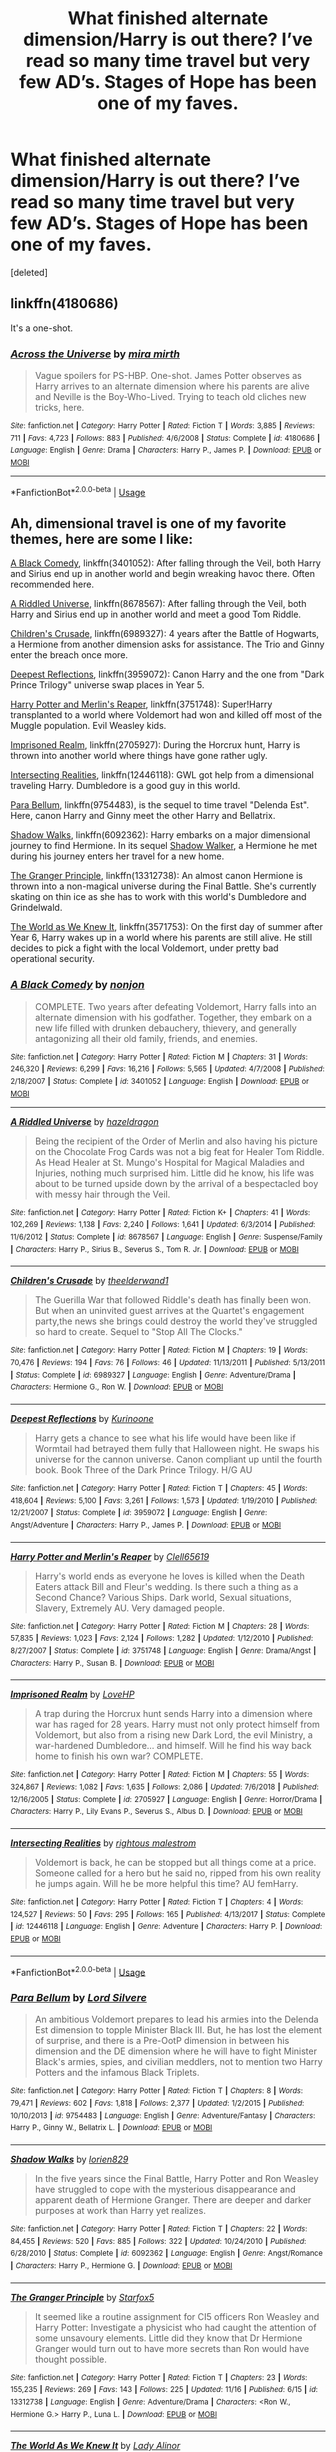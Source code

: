 #+TITLE: What finished alternate dimension/Harry is out there? I’ve read so many time travel but very few AD’s. Stages of Hope has been one of my faves.

* What finished alternate dimension/Harry is out there? I’ve read so many time travel but very few AD’s. Stages of Hope has been one of my faves.
:PROPERTIES:
:Score: 10
:DateUnix: 1574358869.0
:DateShort: 2019-Nov-21
:FlairText: Request
:END:
[deleted]


** linkffn(4180686)

It's a one-shot.
:PROPERTIES:
:Author: Generalman90
:Score: 8
:DateUnix: 1574378792.0
:DateShort: 2019-Nov-22
:END:

*** [[https://www.fanfiction.net/s/4180686/1/][*/Across the Universe/*]] by [[https://www.fanfiction.net/u/1541187/mira-mirth][/mira mirth/]]

#+begin_quote
  Vague spoilers for PS-HBP. One-shot. James Potter observes as Harry arrives to an alternate dimension where his parents are alive and Neville is the Boy-Who-Lived. Trying to teach old cliches new tricks, here.
#+end_quote

^{/Site/:} ^{fanfiction.net} ^{*|*} ^{/Category/:} ^{Harry} ^{Potter} ^{*|*} ^{/Rated/:} ^{Fiction} ^{T} ^{*|*} ^{/Words/:} ^{3,885} ^{*|*} ^{/Reviews/:} ^{711} ^{*|*} ^{/Favs/:} ^{4,723} ^{*|*} ^{/Follows/:} ^{883} ^{*|*} ^{/Published/:} ^{4/6/2008} ^{*|*} ^{/Status/:} ^{Complete} ^{*|*} ^{/id/:} ^{4180686} ^{*|*} ^{/Language/:} ^{English} ^{*|*} ^{/Genre/:} ^{Drama} ^{*|*} ^{/Characters/:} ^{Harry} ^{P.,} ^{James} ^{P.} ^{*|*} ^{/Download/:} ^{[[http://www.ff2ebook.com/old/ffn-bot/index.php?id=4180686&source=ff&filetype=epub][EPUB]]} ^{or} ^{[[http://www.ff2ebook.com/old/ffn-bot/index.php?id=4180686&source=ff&filetype=mobi][MOBI]]}

--------------

*FanfictionBot*^{2.0.0-beta} | [[https://github.com/tusing/reddit-ffn-bot/wiki/Usage][Usage]]
:PROPERTIES:
:Author: FanfictionBot
:Score: 1
:DateUnix: 1574378821.0
:DateShort: 2019-Nov-22
:END:


** Ah, dimensional travel is one of my favorite themes, here are some I like:

[[https://www.fanfiction.net/s/3401052/1/A-Black-Comedy][A Black Comedy]], linkffn(3401052): After falling through the Veil, both Harry and Sirius end up in another world and begin wreaking havoc there. Often recommended here.

[[https://www.fanfiction.net/s/8678567/1/A-Riddled-Universe][A Riddled Universe]], linkffn(8678567): After falling through the Veil, both Harry and Sirius end up in another world and meet a good Tom Riddle.

[[https://www.fanfiction.net/s/6989327/1/Children-s-Crusade][Children's Crusade]], linkffn(6989327): 4 years after the Battle of Hogwarts, a Hermione from another dimension asks for assistance. The Trio and Ginny enter the breach once more.

[[https://www.fanfiction.net/s/3959072/1/Deepest-Reflections][Deepest Reflections]], linkffn(3959072): Canon Harry and the one from "Dark Prince Trilogy" universe swap places in Year 5.

[[https://www.fanfiction.net/s/3751748/1/Harry-Potter-and-Merlin-s-Reaper][Harry Potter and Merlin's Reaper]], linkffn(3751748): Super!Harry transplanted to a world where Voldemort had won and killed off most of the Muggle population. Evil Weasley kids.

[[https://www.fanfiction.net/s/2705927/1/Imprisoned-Realm][Imprisoned Realm]], linkffn(2705927): During the Horcrux hunt, Harry is thrown into another world where things have gone rather ugly.

[[https://www.fanfiction.net/s/12446118/1/Intersecting-Realities][Intersecting Realities]], linkffn(12446118): GWL got help from a dimensional traveling Harry. Dumbledore is a good guy in this world.

[[https://www.fanfiction.net/s/9754483/1/Para-Bellum][Para Bellum]], linkffn(9754483), is the sequel to time travel "Delenda Est". Here, canon Harry and Ginny meet the other Harry and Bellatrix.

[[https://www.fanfiction.net/s/6092362/1/Shadow-Walks][Shadow Walks]], linkffn(6092362): Harry embarks on a major dimensional journey to find Hermione. In its sequel [[https://www.portkey-archive.org/story/8127][Shadow Walker]], a Hermione he met during his journey enters her travel for a new home.

[[https://www.fanfiction.net/s/13312738/1/The-Granger-Principle][The Granger Principle]], linkffn(13312738): An almost canon Hermione is thrown into a non-magical universe during the Final Battle. She's currently skating on thin ice as she has to work with this world's Dumbledore and Grindelwald.

[[https://www.fanfiction.net/s/3571753/1/The-World-As-We-Knew-It][The World as We Knew It]], linkffn(3571753): On the first day of summer after Year 6, Harry wakes up in a world where his parents are still alive. He still decides to pick a fight with the local Voldemort, under pretty bad operational security.
:PROPERTIES:
:Author: InquisitorCOC
:Score: 5
:DateUnix: 1574388318.0
:DateShort: 2019-Nov-22
:END:

*** [[https://www.fanfiction.net/s/3401052/1/][*/A Black Comedy/*]] by [[https://www.fanfiction.net/u/649528/nonjon][/nonjon/]]

#+begin_quote
  COMPLETE. Two years after defeating Voldemort, Harry falls into an alternate dimension with his godfather. Together, they embark on a new life filled with drunken debauchery, thievery, and generally antagonizing all their old family, friends, and enemies.
#+end_quote

^{/Site/:} ^{fanfiction.net} ^{*|*} ^{/Category/:} ^{Harry} ^{Potter} ^{*|*} ^{/Rated/:} ^{Fiction} ^{M} ^{*|*} ^{/Chapters/:} ^{31} ^{*|*} ^{/Words/:} ^{246,320} ^{*|*} ^{/Reviews/:} ^{6,299} ^{*|*} ^{/Favs/:} ^{16,216} ^{*|*} ^{/Follows/:} ^{5,565} ^{*|*} ^{/Updated/:} ^{4/7/2008} ^{*|*} ^{/Published/:} ^{2/18/2007} ^{*|*} ^{/Status/:} ^{Complete} ^{*|*} ^{/id/:} ^{3401052} ^{*|*} ^{/Language/:} ^{English} ^{*|*} ^{/Download/:} ^{[[http://www.ff2ebook.com/old/ffn-bot/index.php?id=3401052&source=ff&filetype=epub][EPUB]]} ^{or} ^{[[http://www.ff2ebook.com/old/ffn-bot/index.php?id=3401052&source=ff&filetype=mobi][MOBI]]}

--------------

[[https://www.fanfiction.net/s/8678567/1/][*/A Riddled Universe/*]] by [[https://www.fanfiction.net/u/3997673/hazeldragon][/hazeldragon/]]

#+begin_quote
  Being the recipient of the Order of Merlin and also having his picture on the Chocolate Frog Cards was not a big feat for Healer Tom Riddle. As Head Healer at St. Mungo's Hospital for Magical Maladies and Injuries, nothing much surprised him. Little did he know, his life was about to be turned upside down by the arrival of a bespectacled boy with messy hair through the Veil.
#+end_quote

^{/Site/:} ^{fanfiction.net} ^{*|*} ^{/Category/:} ^{Harry} ^{Potter} ^{*|*} ^{/Rated/:} ^{Fiction} ^{K+} ^{*|*} ^{/Chapters/:} ^{41} ^{*|*} ^{/Words/:} ^{102,269} ^{*|*} ^{/Reviews/:} ^{1,138} ^{*|*} ^{/Favs/:} ^{2,240} ^{*|*} ^{/Follows/:} ^{1,641} ^{*|*} ^{/Updated/:} ^{6/3/2014} ^{*|*} ^{/Published/:} ^{11/6/2012} ^{*|*} ^{/Status/:} ^{Complete} ^{*|*} ^{/id/:} ^{8678567} ^{*|*} ^{/Language/:} ^{English} ^{*|*} ^{/Genre/:} ^{Suspense/Family} ^{*|*} ^{/Characters/:} ^{Harry} ^{P.,} ^{Sirius} ^{B.,} ^{Severus} ^{S.,} ^{Tom} ^{R.} ^{Jr.} ^{*|*} ^{/Download/:} ^{[[http://www.ff2ebook.com/old/ffn-bot/index.php?id=8678567&source=ff&filetype=epub][EPUB]]} ^{or} ^{[[http://www.ff2ebook.com/old/ffn-bot/index.php?id=8678567&source=ff&filetype=mobi][MOBI]]}

--------------

[[https://www.fanfiction.net/s/6989327/1/][*/Children's Crusade/*]] by [[https://www.fanfiction.net/u/2819741/theelderwand1][/theelderwand1/]]

#+begin_quote
  The Guerilla War that followed Riddle's death has finally been won. But when an uninvited guest arrives at the Quartet's engagement party,the news she brings could destroy the world they've struggled so hard to create. Sequel to "Stop All The Clocks."
#+end_quote

^{/Site/:} ^{fanfiction.net} ^{*|*} ^{/Category/:} ^{Harry} ^{Potter} ^{*|*} ^{/Rated/:} ^{Fiction} ^{M} ^{*|*} ^{/Chapters/:} ^{19} ^{*|*} ^{/Words/:} ^{70,476} ^{*|*} ^{/Reviews/:} ^{194} ^{*|*} ^{/Favs/:} ^{76} ^{*|*} ^{/Follows/:} ^{46} ^{*|*} ^{/Updated/:} ^{11/13/2011} ^{*|*} ^{/Published/:} ^{5/13/2011} ^{*|*} ^{/Status/:} ^{Complete} ^{*|*} ^{/id/:} ^{6989327} ^{*|*} ^{/Language/:} ^{English} ^{*|*} ^{/Genre/:} ^{Adventure/Drama} ^{*|*} ^{/Characters/:} ^{Hermione} ^{G.,} ^{Ron} ^{W.} ^{*|*} ^{/Download/:} ^{[[http://www.ff2ebook.com/old/ffn-bot/index.php?id=6989327&source=ff&filetype=epub][EPUB]]} ^{or} ^{[[http://www.ff2ebook.com/old/ffn-bot/index.php?id=6989327&source=ff&filetype=mobi][MOBI]]}

--------------

[[https://www.fanfiction.net/s/3959072/1/][*/Deepest Reflections/*]] by [[https://www.fanfiction.net/u/1034541/Kurinoone][/Kurinoone/]]

#+begin_quote
  Harry gets a chance to see what his life would have been like if Wormtail had betrayed them fully that Halloween night. He swaps his universe for the cannon universe. Canon compliant up until the fourth book. Book Three of the Dark Prince Trilogy. H/G AU
#+end_quote

^{/Site/:} ^{fanfiction.net} ^{*|*} ^{/Category/:} ^{Harry} ^{Potter} ^{*|*} ^{/Rated/:} ^{Fiction} ^{T} ^{*|*} ^{/Chapters/:} ^{45} ^{*|*} ^{/Words/:} ^{418,604} ^{*|*} ^{/Reviews/:} ^{5,100} ^{*|*} ^{/Favs/:} ^{3,261} ^{*|*} ^{/Follows/:} ^{1,573} ^{*|*} ^{/Updated/:} ^{1/19/2010} ^{*|*} ^{/Published/:} ^{12/21/2007} ^{*|*} ^{/Status/:} ^{Complete} ^{*|*} ^{/id/:} ^{3959072} ^{*|*} ^{/Language/:} ^{English} ^{*|*} ^{/Genre/:} ^{Angst/Adventure} ^{*|*} ^{/Characters/:} ^{Harry} ^{P.,} ^{James} ^{P.} ^{*|*} ^{/Download/:} ^{[[http://www.ff2ebook.com/old/ffn-bot/index.php?id=3959072&source=ff&filetype=epub][EPUB]]} ^{or} ^{[[http://www.ff2ebook.com/old/ffn-bot/index.php?id=3959072&source=ff&filetype=mobi][MOBI]]}

--------------

[[https://www.fanfiction.net/s/3751748/1/][*/Harry Potter and Merlin's Reaper/*]] by [[https://www.fanfiction.net/u/1298529/Clell65619][/Clell65619/]]

#+begin_quote
  Harry's world ends as everyone he loves is killed when the Death Eaters attack Bill and Fleur's wedding. Is there such a thing as a Second Chance? Various Ships. Dark world, Sexual situations, Slavery, Extremely AU. Very damaged people.
#+end_quote

^{/Site/:} ^{fanfiction.net} ^{*|*} ^{/Category/:} ^{Harry} ^{Potter} ^{*|*} ^{/Rated/:} ^{Fiction} ^{M} ^{*|*} ^{/Chapters/:} ^{28} ^{*|*} ^{/Words/:} ^{57,835} ^{*|*} ^{/Reviews/:} ^{1,023} ^{*|*} ^{/Favs/:} ^{2,124} ^{*|*} ^{/Follows/:} ^{1,282} ^{*|*} ^{/Updated/:} ^{1/12/2010} ^{*|*} ^{/Published/:} ^{8/27/2007} ^{*|*} ^{/Status/:} ^{Complete} ^{*|*} ^{/id/:} ^{3751748} ^{*|*} ^{/Language/:} ^{English} ^{*|*} ^{/Genre/:} ^{Drama/Angst} ^{*|*} ^{/Characters/:} ^{Harry} ^{P.,} ^{Susan} ^{B.} ^{*|*} ^{/Download/:} ^{[[http://www.ff2ebook.com/old/ffn-bot/index.php?id=3751748&source=ff&filetype=epub][EPUB]]} ^{or} ^{[[http://www.ff2ebook.com/old/ffn-bot/index.php?id=3751748&source=ff&filetype=mobi][MOBI]]}

--------------

[[https://www.fanfiction.net/s/2705927/1/][*/Imprisoned Realm/*]] by [[https://www.fanfiction.net/u/245967/LoveHP][/LoveHP/]]

#+begin_quote
  A trap during the Horcrux hunt sends Harry into a dimension where war has raged for 28 years. Harry must not only protect himself from Voldemort, but also from a rising new Dark Lord, the evil Ministry, a war-hardened Dumbledore... and himself. Will he find his way back home to finish his own war? COMPLETE.
#+end_quote

^{/Site/:} ^{fanfiction.net} ^{*|*} ^{/Category/:} ^{Harry} ^{Potter} ^{*|*} ^{/Rated/:} ^{Fiction} ^{M} ^{*|*} ^{/Chapters/:} ^{55} ^{*|*} ^{/Words/:} ^{324,867} ^{*|*} ^{/Reviews/:} ^{1,082} ^{*|*} ^{/Favs/:} ^{1,635} ^{*|*} ^{/Follows/:} ^{2,086} ^{*|*} ^{/Updated/:} ^{7/6/2018} ^{*|*} ^{/Published/:} ^{12/16/2005} ^{*|*} ^{/Status/:} ^{Complete} ^{*|*} ^{/id/:} ^{2705927} ^{*|*} ^{/Language/:} ^{English} ^{*|*} ^{/Genre/:} ^{Horror/Drama} ^{*|*} ^{/Characters/:} ^{Harry} ^{P.,} ^{Lily} ^{Evans} ^{P.,} ^{Severus} ^{S.,} ^{Albus} ^{D.} ^{*|*} ^{/Download/:} ^{[[http://www.ff2ebook.com/old/ffn-bot/index.php?id=2705927&source=ff&filetype=epub][EPUB]]} ^{or} ^{[[http://www.ff2ebook.com/old/ffn-bot/index.php?id=2705927&source=ff&filetype=mobi][MOBI]]}

--------------

[[https://www.fanfiction.net/s/12446118/1/][*/Intersecting Realities/*]] by [[https://www.fanfiction.net/u/7382089/rightous-malestrom][/rightous malestrom/]]

#+begin_quote
  Voldemort is back, he can be stopped but all things come at a price. Someone called for a hero but he said no, ripped from his own reality he jumps again. Will he be more helpful this time? AU femHarry.
#+end_quote

^{/Site/:} ^{fanfiction.net} ^{*|*} ^{/Category/:} ^{Harry} ^{Potter} ^{*|*} ^{/Rated/:} ^{Fiction} ^{T} ^{*|*} ^{/Chapters/:} ^{4} ^{*|*} ^{/Words/:} ^{124,527} ^{*|*} ^{/Reviews/:} ^{50} ^{*|*} ^{/Favs/:} ^{295} ^{*|*} ^{/Follows/:} ^{165} ^{*|*} ^{/Published/:} ^{4/13/2017} ^{*|*} ^{/Status/:} ^{Complete} ^{*|*} ^{/id/:} ^{12446118} ^{*|*} ^{/Language/:} ^{English} ^{*|*} ^{/Genre/:} ^{Adventure} ^{*|*} ^{/Characters/:} ^{Harry} ^{P.} ^{*|*} ^{/Download/:} ^{[[http://www.ff2ebook.com/old/ffn-bot/index.php?id=12446118&source=ff&filetype=epub][EPUB]]} ^{or} ^{[[http://www.ff2ebook.com/old/ffn-bot/index.php?id=12446118&source=ff&filetype=mobi][MOBI]]}

--------------

*FanfictionBot*^{2.0.0-beta} | [[https://github.com/tusing/reddit-ffn-bot/wiki/Usage][Usage]]
:PROPERTIES:
:Author: FanfictionBot
:Score: 1
:DateUnix: 1574388382.0
:DateShort: 2019-Nov-22
:END:


*** [[https://www.fanfiction.net/s/9754483/1/][*/Para Bellum/*]] by [[https://www.fanfiction.net/u/116880/Lord-Silvere][/Lord Silvere/]]

#+begin_quote
  An ambitious Voldemort prepares to lead his armies into the Delenda Est dimension to topple Minister Black III. But, he has lost the element of surprise, and there is a Pre-OotP dimension in between his dimension and the DE dimension where he will have to fight Minister Black's armies, spies, and civilian meddlers, not to mention two Harry Potters and the infamous Black Triplets.
#+end_quote

^{/Site/:} ^{fanfiction.net} ^{*|*} ^{/Category/:} ^{Harry} ^{Potter} ^{*|*} ^{/Rated/:} ^{Fiction} ^{T} ^{*|*} ^{/Chapters/:} ^{8} ^{*|*} ^{/Words/:} ^{79,471} ^{*|*} ^{/Reviews/:} ^{602} ^{*|*} ^{/Favs/:} ^{1,818} ^{*|*} ^{/Follows/:} ^{2,377} ^{*|*} ^{/Updated/:} ^{1/2/2015} ^{*|*} ^{/Published/:} ^{10/10/2013} ^{*|*} ^{/id/:} ^{9754483} ^{*|*} ^{/Language/:} ^{English} ^{*|*} ^{/Genre/:} ^{Adventure/Fantasy} ^{*|*} ^{/Characters/:} ^{Harry} ^{P.,} ^{Ginny} ^{W.,} ^{Bellatrix} ^{L.} ^{*|*} ^{/Download/:} ^{[[http://www.ff2ebook.com/old/ffn-bot/index.php?id=9754483&source=ff&filetype=epub][EPUB]]} ^{or} ^{[[http://www.ff2ebook.com/old/ffn-bot/index.php?id=9754483&source=ff&filetype=mobi][MOBI]]}

--------------

[[https://www.fanfiction.net/s/6092362/1/][*/Shadow Walks/*]] by [[https://www.fanfiction.net/u/636397/lorien829][/lorien829/]]

#+begin_quote
  In the five years since the Final Battle, Harry Potter and Ron Weasley have struggled to cope with the mysterious disappearance and apparent death of Hermione Granger. There are deeper and darker purposes at work than Harry yet realizes.
#+end_quote

^{/Site/:} ^{fanfiction.net} ^{*|*} ^{/Category/:} ^{Harry} ^{Potter} ^{*|*} ^{/Rated/:} ^{Fiction} ^{T} ^{*|*} ^{/Chapters/:} ^{22} ^{*|*} ^{/Words/:} ^{84,455} ^{*|*} ^{/Reviews/:} ^{520} ^{*|*} ^{/Favs/:} ^{885} ^{*|*} ^{/Follows/:} ^{322} ^{*|*} ^{/Updated/:} ^{10/24/2010} ^{*|*} ^{/Published/:} ^{6/28/2010} ^{*|*} ^{/Status/:} ^{Complete} ^{*|*} ^{/id/:} ^{6092362} ^{*|*} ^{/Language/:} ^{English} ^{*|*} ^{/Genre/:} ^{Angst/Romance} ^{*|*} ^{/Characters/:} ^{Harry} ^{P.,} ^{Hermione} ^{G.} ^{*|*} ^{/Download/:} ^{[[http://www.ff2ebook.com/old/ffn-bot/index.php?id=6092362&source=ff&filetype=epub][EPUB]]} ^{or} ^{[[http://www.ff2ebook.com/old/ffn-bot/index.php?id=6092362&source=ff&filetype=mobi][MOBI]]}

--------------

[[https://www.fanfiction.net/s/13312738/1/][*/The Granger Principle/*]] by [[https://www.fanfiction.net/u/2548648/Starfox5][/Starfox5/]]

#+begin_quote
  It seemed like a routine assignment for CI5 officers Ron Weasley and Harry Potter: Investigate a physicist who had caught the attention of some unsavoury elements. Little did they know that Dr Hermione Granger would turn out to have more secrets than Ron would have thought possible.
#+end_quote

^{/Site/:} ^{fanfiction.net} ^{*|*} ^{/Category/:} ^{Harry} ^{Potter} ^{*|*} ^{/Rated/:} ^{Fiction} ^{T} ^{*|*} ^{/Chapters/:} ^{23} ^{*|*} ^{/Words/:} ^{155,235} ^{*|*} ^{/Reviews/:} ^{269} ^{*|*} ^{/Favs/:} ^{143} ^{*|*} ^{/Follows/:} ^{225} ^{*|*} ^{/Updated/:} ^{11/16} ^{*|*} ^{/Published/:} ^{6/15} ^{*|*} ^{/id/:} ^{13312738} ^{*|*} ^{/Language/:} ^{English} ^{*|*} ^{/Genre/:} ^{Adventure/Drama} ^{*|*} ^{/Characters/:} ^{<Ron} ^{W.,} ^{Hermione} ^{G.>} ^{Harry} ^{P.,} ^{Luna} ^{L.} ^{*|*} ^{/Download/:} ^{[[http://www.ff2ebook.com/old/ffn-bot/index.php?id=13312738&source=ff&filetype=epub][EPUB]]} ^{or} ^{[[http://www.ff2ebook.com/old/ffn-bot/index.php?id=13312738&source=ff&filetype=mobi][MOBI]]}

--------------

[[https://www.fanfiction.net/s/3571753/1/][*/The World As We Knew It/*]] by [[https://www.fanfiction.net/u/1289587/Lady-Alinor][/Lady Alinor/]]

#+begin_quote
  Destroy the Horcruxes---that's Harry's goal, until an Aperio throws him and two other unknown people into a world where the prophecy never existed, his parents and Sirius are alive, and Ginny went to Azkaban for opening the Chamber. Canon pairings, preDH.
#+end_quote

^{/Site/:} ^{fanfiction.net} ^{*|*} ^{/Category/:} ^{Harry} ^{Potter} ^{*|*} ^{/Rated/:} ^{Fiction} ^{T} ^{*|*} ^{/Chapters/:} ^{60} ^{*|*} ^{/Words/:} ^{178,249} ^{*|*} ^{/Reviews/:} ^{2,433} ^{*|*} ^{/Favs/:} ^{2,372} ^{*|*} ^{/Follows/:} ^{1,045} ^{*|*} ^{/Updated/:} ^{11/23/2007} ^{*|*} ^{/Published/:} ^{6/2/2007} ^{*|*} ^{/Status/:} ^{Complete} ^{*|*} ^{/id/:} ^{3571753} ^{*|*} ^{/Language/:} ^{English} ^{*|*} ^{/Genre/:} ^{Adventure/Mystery} ^{*|*} ^{/Characters/:} ^{Harry} ^{P.,} ^{Ginny} ^{W.} ^{*|*} ^{/Download/:} ^{[[http://www.ff2ebook.com/old/ffn-bot/index.php?id=3571753&source=ff&filetype=epub][EPUB]]} ^{or} ^{[[http://www.ff2ebook.com/old/ffn-bot/index.php?id=3571753&source=ff&filetype=mobi][MOBI]]}

--------------

*FanfictionBot*^{2.0.0-beta} | [[https://github.com/tusing/reddit-ffn-bot/wiki/Usage][Usage]]
:PROPERTIES:
:Author: FanfictionBot
:Score: 1
:DateUnix: 1574388396.0
:DateShort: 2019-Nov-22
:END:


** There is also Racke's The Archaeologist linkffn(The Archaeologist by Racke) which is fairly similar to Jamie Evans in concept but goes deeper into cursebreaking. Also shamelessly hijacks Yharnam from Bloodborne as a setting.
:PROPERTIES:
:Author: Erebus1999
:Score: 2
:DateUnix: 1574383991.0
:DateShort: 2019-Nov-22
:END:

*** I believe I may have read this one? iirc Harry and a team of curse breakers travel down a labyrinth fighting monsters?
:PROPERTIES:
:Author: _Goose_
:Score: 1
:DateUnix: 1574408143.0
:DateShort: 2019-Nov-22
:END:

**** Yeah. Also appears that FFN bot decided to not link. Eh, not an issue. Not like there are many fics called the Archaeologist.
:PROPERTIES:
:Author: Erebus1999
:Score: 1
:DateUnix: 1574434305.0
:DateShort: 2019-Nov-22
:END:


** Three fics I recently recommended in other threads are finished and deals with dimension travel. * Lily Potter and the Worst Holiday linkffn(2477819) * Jamie Evans and Fate's Fool linkffn(8175132) * Strange Reflection linkffn(12307886)

Some oldies, if my memory is good * Parallels linkffn(3150414) * The world without me linkffn(2156663) * Switching lives linkffn(3149099)
:PROPERTIES:
:Author: Drugan77
:Score: 3
:DateUnix: 1574366122.0
:DateShort: 2019-Nov-21
:END:

*** [[https://www.fanfiction.net/s/2477819/1/][*/Lily Potter and the Worst Holiday/*]] by [[https://www.fanfiction.net/u/728312/bobsaqqara][/bobsaqqara/]]

#+begin_quote
  AU Sixteen years to the day after her first born son was murdered, Professor Lily Potter must deal with the arrival of six unknown people. Post OotP. Reedited and reposted
#+end_quote

^{/Site/:} ^{fanfiction.net} ^{*|*} ^{/Category/:} ^{Harry} ^{Potter} ^{*|*} ^{/Rated/:} ^{Fiction} ^{T} ^{*|*} ^{/Chapters/:} ^{4} ^{*|*} ^{/Words/:} ^{28,439} ^{*|*} ^{/Reviews/:} ^{1,028} ^{*|*} ^{/Favs/:} ^{7,284} ^{*|*} ^{/Follows/:} ^{1,853} ^{*|*} ^{/Updated/:} ^{12/2/2005} ^{*|*} ^{/Published/:} ^{7/10/2005} ^{*|*} ^{/Status/:} ^{Complete} ^{*|*} ^{/id/:} ^{2477819} ^{*|*} ^{/Language/:} ^{English} ^{*|*} ^{/Genre/:} ^{Drama/Angst} ^{*|*} ^{/Characters/:} ^{Lily} ^{Evans} ^{P.,} ^{Harry} ^{P.} ^{*|*} ^{/Download/:} ^{[[http://www.ff2ebook.com/old/ffn-bot/index.php?id=2477819&source=ff&filetype=epub][EPUB]]} ^{or} ^{[[http://www.ff2ebook.com/old/ffn-bot/index.php?id=2477819&source=ff&filetype=mobi][MOBI]]}

--------------

[[https://www.fanfiction.net/s/8175132/1/][*/Jamie Evans and Fate's Fool/*]] by [[https://www.fanfiction.net/u/699762/The-Mad-Mad-Reviewer][/The Mad Mad Reviewer/]]

#+begin_quote
  Harry Potter stepped back in time with enough plans to deal with just about everything fate could throw at him. He forgot one problem: He's fate's chewtoy. Mentions of rape, sex, unholy vengeance, and venomous squirrels. Reposted after takedown!
#+end_quote

^{/Site/:} ^{fanfiction.net} ^{*|*} ^{/Category/:} ^{Harry} ^{Potter} ^{*|*} ^{/Rated/:} ^{Fiction} ^{M} ^{*|*} ^{/Chapters/:} ^{12} ^{*|*} ^{/Words/:} ^{77,208} ^{*|*} ^{/Reviews/:} ^{485} ^{*|*} ^{/Favs/:} ^{3,605} ^{*|*} ^{/Follows/:} ^{1,393} ^{*|*} ^{/Published/:} ^{6/2/2012} ^{*|*} ^{/Status/:} ^{Complete} ^{*|*} ^{/id/:} ^{8175132} ^{*|*} ^{/Language/:} ^{English} ^{*|*} ^{/Genre/:} ^{Adventure/Family} ^{*|*} ^{/Characters/:} ^{<Harry} ^{P.,} ^{N.} ^{Tonks>} ^{*|*} ^{/Download/:} ^{[[http://www.ff2ebook.com/old/ffn-bot/index.php?id=8175132&source=ff&filetype=epub][EPUB]]} ^{or} ^{[[http://www.ff2ebook.com/old/ffn-bot/index.php?id=8175132&source=ff&filetype=mobi][MOBI]]}

--------------

[[https://www.fanfiction.net/s/12307886/1/][*/Strange Reflections/*]] by [[https://www.fanfiction.net/u/1634726/LeQuin][/LeQuin/]]

#+begin_quote
  In the aftermath of the Second Blood War its horrors still haunt the survivors, the country needs to be rebuilt and the last thing Harry Potter needed was a family of Potters from another dimension suddenly appearing.
#+end_quote

^{/Site/:} ^{fanfiction.net} ^{*|*} ^{/Category/:} ^{Harry} ^{Potter} ^{*|*} ^{/Rated/:} ^{Fiction} ^{M} ^{*|*} ^{/Chapters/:} ^{20} ^{*|*} ^{/Words/:} ^{138,885} ^{*|*} ^{/Reviews/:} ^{1,365} ^{*|*} ^{/Favs/:} ^{2,559} ^{*|*} ^{/Follows/:} ^{1,289} ^{*|*} ^{/Updated/:} ^{2/11/2017} ^{*|*} ^{/Published/:} ^{1/4/2017} ^{*|*} ^{/Status/:} ^{Complete} ^{*|*} ^{/id/:} ^{12307886} ^{*|*} ^{/Language/:} ^{English} ^{*|*} ^{/Genre/:} ^{Drama} ^{*|*} ^{/Characters/:} ^{Harry} ^{P.,} ^{Hermione} ^{G.,} ^{Ginny} ^{W.} ^{*|*} ^{/Download/:} ^{[[http://www.ff2ebook.com/old/ffn-bot/index.php?id=12307886&source=ff&filetype=epub][EPUB]]} ^{or} ^{[[http://www.ff2ebook.com/old/ffn-bot/index.php?id=12307886&source=ff&filetype=mobi][MOBI]]}

--------------

[[https://www.fanfiction.net/s/3150414/1/][*/Parallels/*]] by [[https://www.fanfiction.net/u/777540/Bobmin356][/Bobmin356/]]

#+begin_quote
  Harry has won the war and lost everything he held near and dear. In desperation he gambles everything on a dimensional jump. HPHG Bad Weasleys good Dumbledore. Rated for language and implied sex
#+end_quote

^{/Site/:} ^{fanfiction.net} ^{*|*} ^{/Category/:} ^{Harry} ^{Potter} ^{*|*} ^{/Rated/:} ^{Fiction} ^{M} ^{*|*} ^{/Words/:} ^{53,439} ^{*|*} ^{/Reviews/:} ^{500} ^{*|*} ^{/Favs/:} ^{4,944} ^{*|*} ^{/Follows/:} ^{1,304} ^{*|*} ^{/Published/:} ^{9/11/2006} ^{*|*} ^{/Status/:} ^{Complete} ^{*|*} ^{/id/:} ^{3150414} ^{*|*} ^{/Language/:} ^{English} ^{*|*} ^{/Genre/:} ^{Romance/Drama} ^{*|*} ^{/Characters/:} ^{Harry} ^{P.,} ^{Hermione} ^{G.} ^{*|*} ^{/Download/:} ^{[[http://www.ff2ebook.com/old/ffn-bot/index.php?id=3150414&source=ff&filetype=epub][EPUB]]} ^{or} ^{[[http://www.ff2ebook.com/old/ffn-bot/index.php?id=3150414&source=ff&filetype=mobi][MOBI]]}

--------------

[[https://www.fanfiction.net/s/2156663/1/][*/The World Without Me/*]] by [[https://www.fanfiction.net/u/266421/Eternal-Cosmos][/Eternal Cosmos/]]

#+begin_quote
  Harry won the war against Voldemort but at a terrible price.Fawkes gives him another chance in a new world where he died as an infant and where Voldemort still lurks in the shadows...but not for long, because when one exists the other cannot survive. AU
#+end_quote

^{/Site/:} ^{fanfiction.net} ^{*|*} ^{/Category/:} ^{Harry} ^{Potter} ^{*|*} ^{/Rated/:} ^{Fiction} ^{T} ^{*|*} ^{/Chapters/:} ^{33} ^{*|*} ^{/Words/:} ^{188,711} ^{*|*} ^{/Reviews/:} ^{5,585} ^{*|*} ^{/Favs/:} ^{10,866} ^{*|*} ^{/Follows/:} ^{4,793} ^{*|*} ^{/Updated/:} ^{3/18/2008} ^{*|*} ^{/Published/:} ^{12/3/2004} ^{*|*} ^{/Status/:} ^{Complete} ^{*|*} ^{/id/:} ^{2156663} ^{*|*} ^{/Language/:} ^{English} ^{*|*} ^{/Genre/:} ^{Adventure} ^{*|*} ^{/Characters/:} ^{Harry} ^{P.,} ^{Sirius} ^{B.} ^{*|*} ^{/Download/:} ^{[[http://www.ff2ebook.com/old/ffn-bot/index.php?id=2156663&source=ff&filetype=epub][EPUB]]} ^{or} ^{[[http://www.ff2ebook.com/old/ffn-bot/index.php?id=2156663&source=ff&filetype=mobi][MOBI]]}

--------------

[[https://www.fanfiction.net/s/3149099/1/][*/Switching Lives/*]] by [[https://www.fanfiction.net/u/319476/Ely-Baby][/Ely-Baby/]]

#+begin_quote
  After a nasty fight with Hermione, Harry wishes that all the things that had happened to him because of Voldemort, would happen to Hermione. But when his wish comes true, is he really happy with what he got?
#+end_quote

^{/Site/:} ^{fanfiction.net} ^{*|*} ^{/Category/:} ^{Harry} ^{Potter} ^{*|*} ^{/Rated/:} ^{Fiction} ^{K+} ^{*|*} ^{/Chapters/:} ^{14} ^{*|*} ^{/Words/:} ^{35,781} ^{*|*} ^{/Reviews/:} ^{304} ^{*|*} ^{/Favs/:} ^{235} ^{*|*} ^{/Follows/:} ^{125} ^{*|*} ^{/Updated/:} ^{8/24/2007} ^{*|*} ^{/Published/:} ^{9/11/2006} ^{*|*} ^{/Status/:} ^{Complete} ^{*|*} ^{/id/:} ^{3149099} ^{*|*} ^{/Language/:} ^{English} ^{*|*} ^{/Genre/:} ^{Adventure/Drama} ^{*|*} ^{/Characters/:} ^{<Harry} ^{P.,} ^{Hermione} ^{G.>} ^{*|*} ^{/Download/:} ^{[[http://www.ff2ebook.com/old/ffn-bot/index.php?id=3149099&source=ff&filetype=epub][EPUB]]} ^{or} ^{[[http://www.ff2ebook.com/old/ffn-bot/index.php?id=3149099&source=ff&filetype=mobi][MOBI]]}

--------------

*FanfictionBot*^{2.0.0-beta} | [[https://github.com/tusing/reddit-ffn-bot/wiki/Usage][Usage]]
:PROPERTIES:
:Author: FanfictionBot
:Score: 1
:DateUnix: 1574366141.0
:DateShort: 2019-Nov-21
:END:


** I would also recommend Lomonaaeren's World in Pieces - linkffn(761514) - which is an interesting fic where Harry is taken into a very different alternate universe immediately post-Battle of Hogwarts.
:PROPERTIES:
:Author: Yosituna
:Score: 3
:DateUnix: 1574377424.0
:DateShort: 2019-Nov-22
:END:


** the lone traveller tales by dunelos
:PROPERTIES:
:Author: anontarg
:Score: 1
:DateUnix: 1574434038.0
:DateShort: 2019-Nov-22
:END:


** linkffn(5757945)
:PROPERTIES:
:Author: TheLaurence
:Score: 1
:DateUnix: 1575079805.0
:DateShort: 2019-Nov-30
:END:

*** [[https://www.fanfiction.net/s/5757945/1/][*/Too Far from Home/*]] by [[https://www.fanfiction.net/u/1894543/story2tell][/story2tell/]]

#+begin_quote
  Transported into a parallel universe, Harry finds himself in the shadow of an evil growing force. Amidst old and new faces and the chance for a family that he never had, Harry must come to the terms that although there are two worlds, there can only be one hero. *AU Dimension travel, No slash, Abuse, Contains Angst*
#+end_quote

^{/Site/:} ^{fanfiction.net} ^{*|*} ^{/Category/:} ^{Harry} ^{Potter} ^{*|*} ^{/Rated/:} ^{Fiction} ^{T} ^{*|*} ^{/Chapters/:} ^{25} ^{*|*} ^{/Words/:} ^{302,124} ^{*|*} ^{/Reviews/:} ^{1,243} ^{*|*} ^{/Favs/:} ^{2,071} ^{*|*} ^{/Follows/:} ^{2,627} ^{*|*} ^{/Updated/:} ^{5/13/2018} ^{*|*} ^{/Published/:} ^{2/18/2010} ^{*|*} ^{/id/:} ^{5757945} ^{*|*} ^{/Language/:} ^{English} ^{*|*} ^{/Genre/:} ^{Angst/Family} ^{*|*} ^{/Characters/:} ^{Harry} ^{P.,} ^{Sirius} ^{B.,} ^{James} ^{P.,} ^{Lily} ^{Evans} ^{P.} ^{*|*} ^{/Download/:} ^{[[http://www.ff2ebook.com/old/ffn-bot/index.php?id=5757945&source=ff&filetype=epub][EPUB]]} ^{or} ^{[[http://www.ff2ebook.com/old/ffn-bot/index.php?id=5757945&source=ff&filetype=mobi][MOBI]]}

--------------

*FanfictionBot*^{2.0.0-beta} | [[https://github.com/tusing/reddit-ffn-bot/wiki/Usage][Usage]]
:PROPERTIES:
:Author: FanfictionBot
:Score: 1
:DateUnix: 1575079820.0
:DateShort: 2019-Nov-30
:END:
